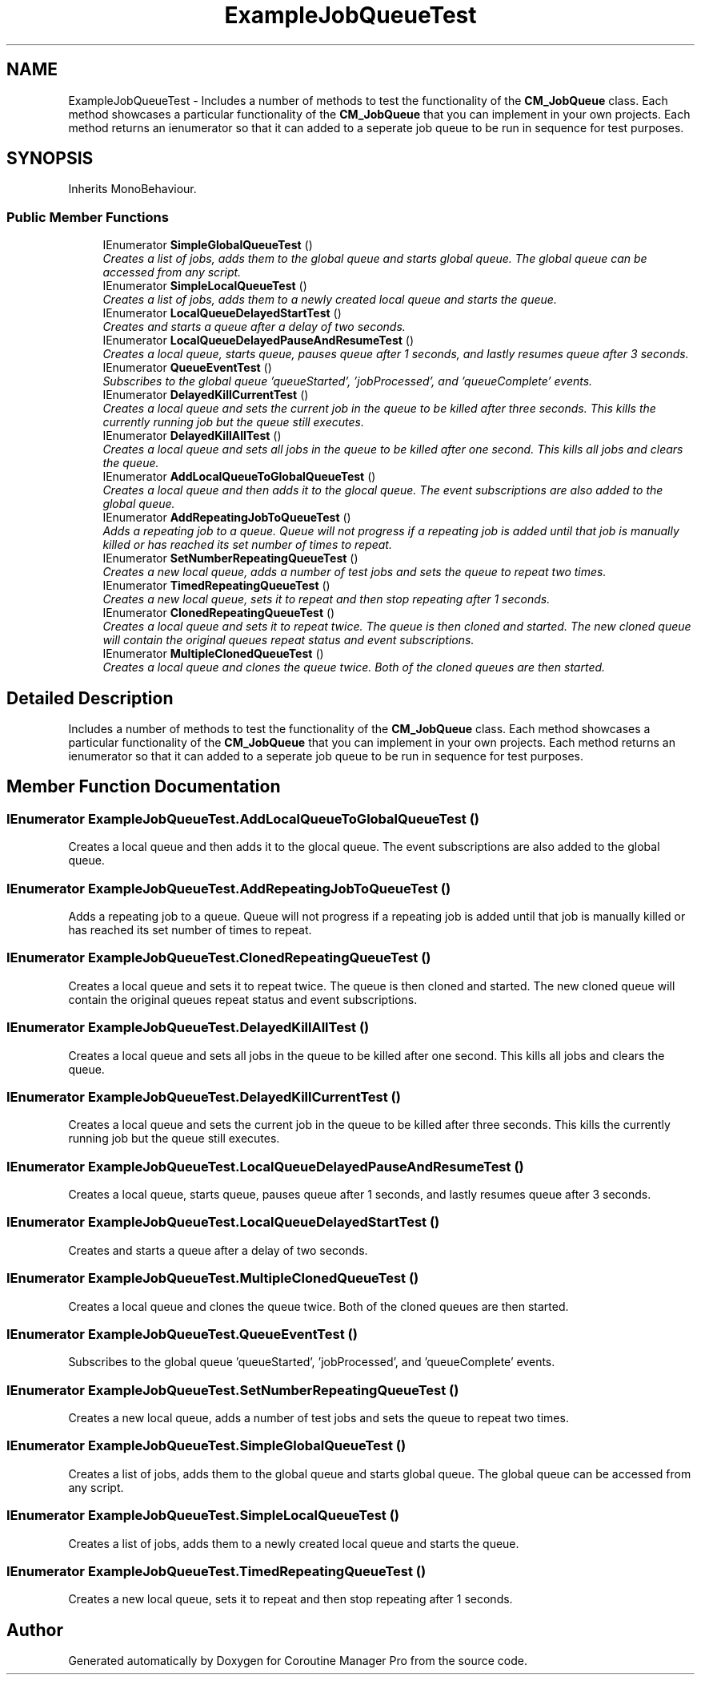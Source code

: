 .TH "ExampleJobQueueTest" 3 "Mon Jan 4 2016" "Version 1.0" "Coroutine Manager Pro" \" -*- nroff -*-
.ad l
.nh
.SH NAME
ExampleJobQueueTest \- Includes a number of methods to test the functionality of the \fBCM_JobQueue\fP class\&. Each method showcases a particular functionality of the \fBCM_JobQueue\fP that you can implement in your own projects\&. Each method returns an ienumerator so that it can added to a seperate job queue to be run in sequence for test purposes\&.  

.SH SYNOPSIS
.br
.PP
.PP
Inherits MonoBehaviour\&.
.SS "Public Member Functions"

.in +1c
.ti -1c
.RI "IEnumerator \fBSimpleGlobalQueueTest\fP ()"
.br
.RI "\fICreates a list of jobs, adds them to the global queue and starts global queue\&. The global queue can be accessed from any script\&. \fP"
.ti -1c
.RI "IEnumerator \fBSimpleLocalQueueTest\fP ()"
.br
.RI "\fICreates a list of jobs, adds them to a newly created local queue and starts the queue\&. \fP"
.ti -1c
.RI "IEnumerator \fBLocalQueueDelayedStartTest\fP ()"
.br
.RI "\fICreates and starts a queue after a delay of two seconds\&. \fP"
.ti -1c
.RI "IEnumerator \fBLocalQueueDelayedPauseAndResumeTest\fP ()"
.br
.RI "\fICreates a local queue, starts queue, pauses queue after 1 seconds, and lastly resumes queue after 3 seconds\&. \fP"
.ti -1c
.RI "IEnumerator \fBQueueEventTest\fP ()"
.br
.RI "\fISubscribes to the global queue 'queueStarted', 'jobProcessed', and 'queueComplete' events\&. \fP"
.ti -1c
.RI "IEnumerator \fBDelayedKillCurrentTest\fP ()"
.br
.RI "\fICreates a local queue and sets the current job in the queue to be killed after three seconds\&. This kills the currently running job but the queue still executes\&. \fP"
.ti -1c
.RI "IEnumerator \fBDelayedKillAllTest\fP ()"
.br
.RI "\fICreates a local queue and sets all jobs in the queue to be killed after one second\&. This kills all jobs and clears the queue\&. \fP"
.ti -1c
.RI "IEnumerator \fBAddLocalQueueToGlobalQueueTest\fP ()"
.br
.RI "\fICreates a local queue and then adds it to the glocal queue\&. The event subscriptions are also added to the global queue\&. \fP"
.ti -1c
.RI "IEnumerator \fBAddRepeatingJobToQueueTest\fP ()"
.br
.RI "\fIAdds a repeating job to a queue\&. Queue will not progress if a repeating job is added until that job is manually killed or has reached its set number of times to repeat\&. \fP"
.ti -1c
.RI "IEnumerator \fBSetNumberRepeatingQueueTest\fP ()"
.br
.RI "\fICreates a new local queue, adds a number of test jobs and sets the queue to repeat two times\&. \fP"
.ti -1c
.RI "IEnumerator \fBTimedRepeatingQueueTest\fP ()"
.br
.RI "\fICreates a new local queue, sets it to repeat and then stop repeating after 1 seconds\&. \fP"
.ti -1c
.RI "IEnumerator \fBClonedRepeatingQueueTest\fP ()"
.br
.RI "\fICreates a local queue and sets it to repeat twice\&. The queue is then cloned and started\&. The new cloned queue will contain the original queues repeat status and event subscriptions\&. \fP"
.ti -1c
.RI "IEnumerator \fBMultipleClonedQueueTest\fP ()"
.br
.RI "\fICreates a local queue and clones the queue twice\&. Both of the cloned queues are then started\&. \fP"
.in -1c
.SH "Detailed Description"
.PP 
Includes a number of methods to test the functionality of the \fBCM_JobQueue\fP class\&. Each method showcases a particular functionality of the \fBCM_JobQueue\fP that you can implement in your own projects\&. Each method returns an ienumerator so that it can added to a seperate job queue to be run in sequence for test purposes\&. 


.SH "Member Function Documentation"
.PP 
.SS "IEnumerator ExampleJobQueueTest\&.AddLocalQueueToGlobalQueueTest ()"

.PP
Creates a local queue and then adds it to the glocal queue\&. The event subscriptions are also added to the global queue\&. 
.SS "IEnumerator ExampleJobQueueTest\&.AddRepeatingJobToQueueTest ()"

.PP
Adds a repeating job to a queue\&. Queue will not progress if a repeating job is added until that job is manually killed or has reached its set number of times to repeat\&. 
.SS "IEnumerator ExampleJobQueueTest\&.ClonedRepeatingQueueTest ()"

.PP
Creates a local queue and sets it to repeat twice\&. The queue is then cloned and started\&. The new cloned queue will contain the original queues repeat status and event subscriptions\&. 
.SS "IEnumerator ExampleJobQueueTest\&.DelayedKillAllTest ()"

.PP
Creates a local queue and sets all jobs in the queue to be killed after one second\&. This kills all jobs and clears the queue\&. 
.SS "IEnumerator ExampleJobQueueTest\&.DelayedKillCurrentTest ()"

.PP
Creates a local queue and sets the current job in the queue to be killed after three seconds\&. This kills the currently running job but the queue still executes\&. 
.SS "IEnumerator ExampleJobQueueTest\&.LocalQueueDelayedPauseAndResumeTest ()"

.PP
Creates a local queue, starts queue, pauses queue after 1 seconds, and lastly resumes queue after 3 seconds\&. 
.SS "IEnumerator ExampleJobQueueTest\&.LocalQueueDelayedStartTest ()"

.PP
Creates and starts a queue after a delay of two seconds\&. 
.SS "IEnumerator ExampleJobQueueTest\&.MultipleClonedQueueTest ()"

.PP
Creates a local queue and clones the queue twice\&. Both of the cloned queues are then started\&. 
.SS "IEnumerator ExampleJobQueueTest\&.QueueEventTest ()"

.PP
Subscribes to the global queue 'queueStarted', 'jobProcessed', and 'queueComplete' events\&. 
.SS "IEnumerator ExampleJobQueueTest\&.SetNumberRepeatingQueueTest ()"

.PP
Creates a new local queue, adds a number of test jobs and sets the queue to repeat two times\&. 
.SS "IEnumerator ExampleJobQueueTest\&.SimpleGlobalQueueTest ()"

.PP
Creates a list of jobs, adds them to the global queue and starts global queue\&. The global queue can be accessed from any script\&. 
.SS "IEnumerator ExampleJobQueueTest\&.SimpleLocalQueueTest ()"

.PP
Creates a list of jobs, adds them to a newly created local queue and starts the queue\&. 
.SS "IEnumerator ExampleJobQueueTest\&.TimedRepeatingQueueTest ()"

.PP
Creates a new local queue, sets it to repeat and then stop repeating after 1 seconds\&. 

.SH "Author"
.PP 
Generated automatically by Doxygen for Coroutine Manager Pro from the source code\&.
